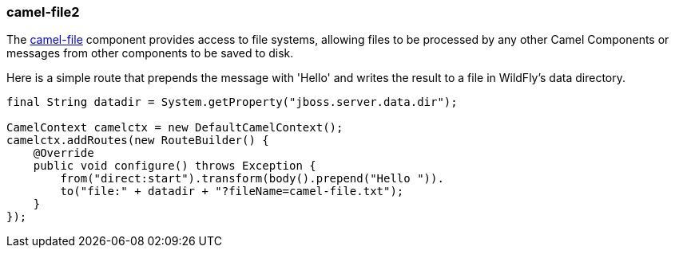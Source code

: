 ### camel-file2

The http://camel.apache.org/file2.html[camel-file,window=_blank] component provides access to file systems, allowing files to be processed by any other Camel Components or messages from other components to be saved to disk.

Here is a simple route that prepends the message with 'Hello' and writes the result to a file in WildFly's data directory.

[source,java,options="nowrap"]
----
final String datadir = System.getProperty("jboss.server.data.dir");

CamelContext camelctx = new DefaultCamelContext();
camelctx.addRoutes(new RouteBuilder() {
    @Override
    public void configure() throws Exception {
        from("direct:start").transform(body().prepend("Hello ")).
        to("file:" + datadir + "?fileName=camel-file.txt");
    }
});
----
